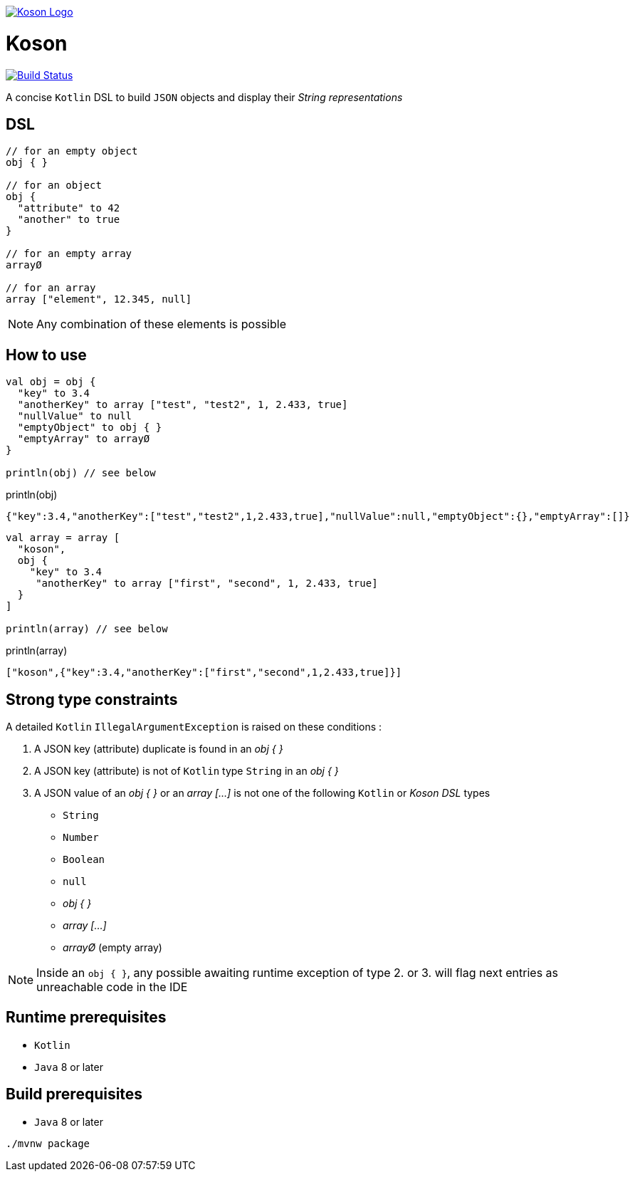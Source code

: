image:https://github.com/ncomet/koson/blob/master/image/koson-logo.png["Koson Logo", link="https://github.com/ncomet/koson"]

= Koson

image:https://travis-ci.org/ncomet/koson.svg?branch=master["Build Status", link="https://travis-ci.org/ncomet/koson"]

A concise `Kotlin` DSL to build `JSON` objects and display their _String representations_

== DSL

[source, Kotlin]
----
// for an empty object
obj { }

// for an object
obj {
  "attribute" to 42
  "another" to true
}

// for an empty array
arrayØ

// for an array
array ["element", 12.345, null]
----

NOTE: Any combination of these elements is possible

== How to use

[source, Kotlin]
----
val obj = obj {
  "key" to 3.4
  "anotherKey" to array ["test", "test2", 1, 2.433, true]
  "nullValue" to null
  "emptyObject" to obj { }
  "emptyArray" to arrayØ
}

println(obj) // see below
----

.println(obj)
[source, json]
----
{"key":3.4,"anotherKey":["test","test2",1,2.433,true],"nullValue":null,"emptyObject":{},"emptyArray":[]}
----

[source, Kotlin]
----
val array = array [
  "koson",
  obj {
    "key" to 3.4
     "anotherKey" to array ["first", "second", 1, 2.433, true]
  }
]

println(array) // see below
----

.println(array)
[source, json]
----
["koson",{"key":3.4,"anotherKey":["first","second",1,2.433,true]}]
----

== Strong type constraints

A detailed `Kotlin` `IllegalArgumentException` is raised on these conditions :

. A JSON key (attribute) duplicate is found in an _obj { }_
. A JSON key (attribute) is not of `Kotlin` type `String` in an _obj { }_
. A JSON value of an _obj { }_ or an _array [...]_ is not one of the following `Kotlin` or _Koson DSL_ types
** `String`
** `Number`
** `Boolean`
** `null`
** _obj { }_
** _array [...]_
** _arrayØ_ (empty array)

NOTE: Inside an `obj { }`, any possible awaiting runtime exception of type 2. or 3. will flag next entries as unreachable code in the IDE

== Runtime prerequisites

* `Kotlin`
* `Java` 8 or later

== Build prerequisites

* `Java` 8 or later

[source]
----
./mvnw package
----

